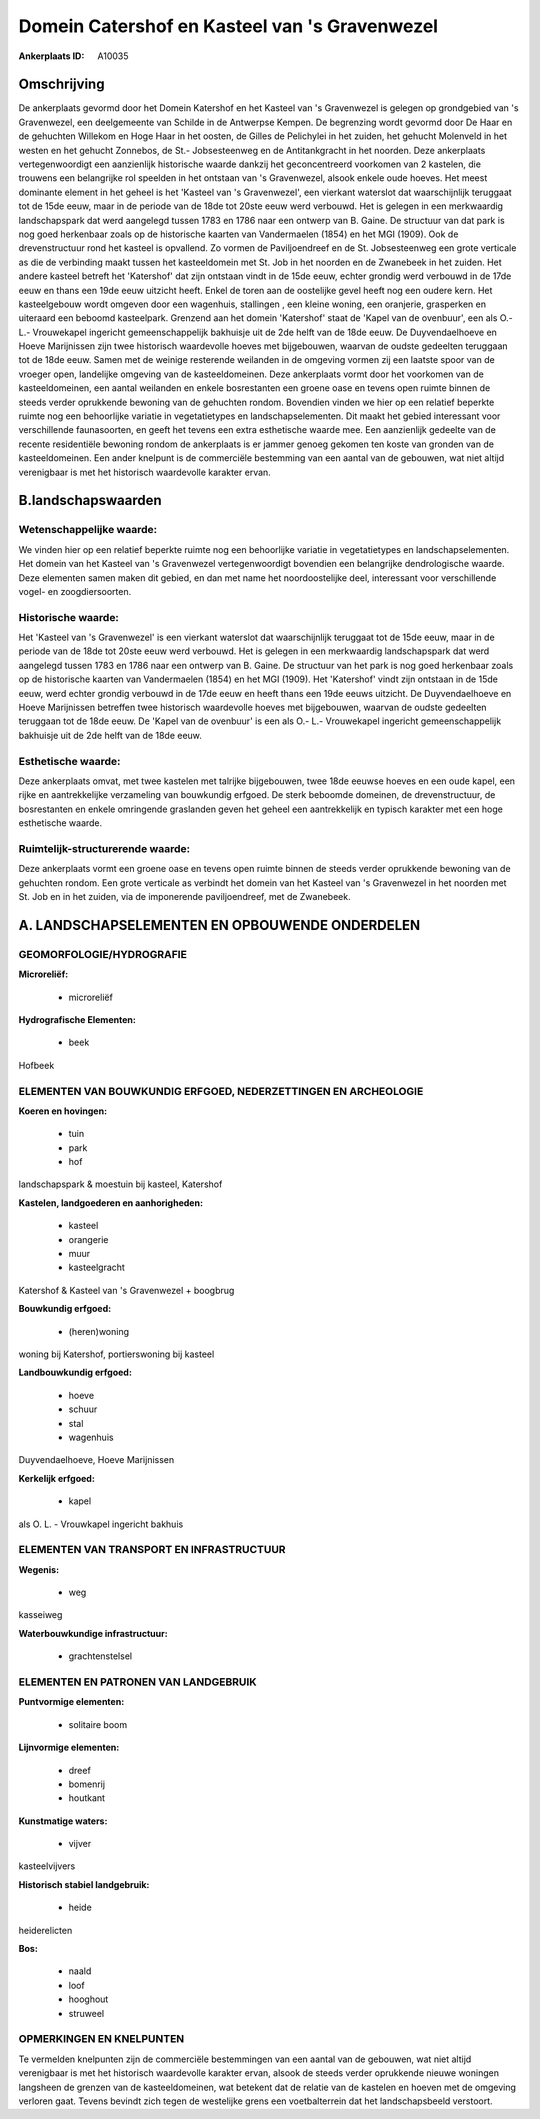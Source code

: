 Domein Catershof en Kasteel van 's Gravenwezel
==============================================

:Ankerplaats ID: A10035




Omschrijving
------------

De ankerplaats gevormd door het Domein Katershof en het Kasteel van 's
Gravenwezel is gelegen op grondgebied van 's Gravenwezel, een
deelgemeente van Schilde in de Antwerpse Kempen. De begrenzing wordt
gevormd door De Haar en de gehuchten Willekom en Hoge Haar in het
oosten, de Gilles de Pelichylei in het zuiden, het gehucht Molenveld in
het westen en het gehucht Zonnebos, de St.- Jobsesteenweg en de
Antitankgracht in het noorden. Deze ankerplaats vertegenwoordigt een
aanzienlijk historische waarde dankzij het geconcentreerd voorkomen van
2 kastelen, die trouwens een belangrijke rol speelden in het ontstaan
van 's Gravenwezel, alsook enkele oude hoeves. Het meest dominante
element in het geheel is het 'Kasteel van 's Gravenwezel', een vierkant
waterslot dat waarschijnlijk teruggaat tot de 15de eeuw, maar in de
periode van de 18de tot 20ste eeuw werd verbouwd. Het is gelegen in een
merkwaardig landschapspark dat werd aangelegd tussen 1783 en 1786 naar
een ontwerp van B. Gaine. De structuur van dat park is nog goed
herkenbaar zoals op de historische kaarten van Vandermaelen (1854) en
het MGI (1909). Ook de drevenstructuur rond het kasteel is opvallend. Zo
vormen de Paviljoendreef en de St. Jobsesteenweg een grote verticale as
die de verbinding maakt tussen het kasteeldomein met St. Job in het
noorden en de Zwanebeek in het zuiden. Het andere kasteel betreft het
'Katershof' dat zijn ontstaan vindt in de 15de eeuw, echter grondig werd
verbouwd in de 17de eeuw en thans een 19de eeuw uitzicht heeft. Enkel de
toren aan de oostelijke gevel heeft nog een oudere kern. Het
kasteelgebouw wordt omgeven door een wagenhuis, stallingen , een kleine
woning, een oranjerie, grasperken en uiteraard een beboomd kasteelpark.
Grenzend aan het domein 'Katershof' staat de 'Kapel van de ovenbuur',
een als O.- L.- Vrouwekapel ingericht gemeenschappelijk bakhuisje uit de
2de helft van de 18de eeuw. De Duyvendaelhoeve en Hoeve Marijnissen zijn
twee historisch waardevolle hoeves met bijgebouwen, waarvan de oudste
gedeelten teruggaan tot de 18de eeuw. Samen met de weinige resterende
weilanden in de omgeving vormen zij een laatste spoor van de vroeger
open, landelijke omgeving van de kasteeldomeinen. Deze ankerplaats vormt
door het voorkomen van de kasteeldomeinen, een aantal weilanden en
enkele bosrestanten een groene oase en tevens open ruimte binnen de
steeds verder oprukkende bewoning van de gehuchten rondom. Bovendien
vinden we hier op een relatief beperkte ruimte nog een behoorlijke
variatie in vegetatietypes en landschapselementen. Dit maakt het gebied
interessant voor verschillende faunasoorten, en geeft het tevens een
extra esthetische waarde mee. Een aanzienlijk gedeelte van de recente
residentiële bewoning rondom de ankerplaats is er jammer genoeg gekomen
ten koste van gronden van de kasteeldomeinen. Een ander knelpunt is de
commerciële bestemming van een aantal van de gebouwen, wat niet altijd
verenigbaar is met het historisch waardevolle karakter ervan.




B.landschapswaarden
-------------------


Wetenschappelijke waarde:
~~~~~~~~~~~~~~~~~~~~~~~~~

We vinden hier op een relatief beperkte ruimte nog een behoorlijke
variatie in vegetatietypes en landschapselementen. Het domein van het
Kasteel van 's Gravenwezel vertegenwoordigt bovendien een belangrijke
dendrologische waarde. Deze elementen samen maken dit gebied, en dan met
name het noordoostelijke deel, interessant voor verschillende vogel- en
zoogdiersoorten.

Historische waarde:
~~~~~~~~~~~~~~~~~~~


Het 'Kasteel van 's Gravenwezel' is een vierkant waterslot dat
waarschijnlijk teruggaat tot de 15de eeuw, maar in de periode van de
18de tot 20ste eeuw werd verbouwd. Het is gelegen in een merkwaardig
landschapspark dat werd aangelegd tussen 1783 en 1786 naar een ontwerp
van B. Gaine. De structuur van het park is nog goed herkenbaar zoals op
de historische kaarten van Vandermaelen (1854) en het MGI (1909). Het
'Katershof' vindt zijn ontstaan in de 15de eeuw, werd echter grondig
verbouwd in de 17de eeuw en heeft thans een 19de eeuws uitzicht. De
Duyvendaelhoeve en Hoeve Marijnissen betreffen twee historisch
waardevolle hoeves met bijgebouwen, waarvan de oudste gedeelten
teruggaan tot de 18de eeuw. De 'Kapel van de ovenbuur' is een als O.-
L.- Vrouwekapel ingericht gemeenschappelijk bakhuisje uit de 2de helft
van de 18de eeuw.

Esthetische waarde:
~~~~~~~~~~~~~~~~~~~

Deze ankerplaats omvat, met twee kastelen met
talrijke bijgebouwen, twee 18de eeuwse hoeves en een oude kapel, een
rijke en aantrekkelijke verzameling van bouwkundig erfgoed. De sterk
beboomde domeinen, de drevenstructuur, de bosrestanten en enkele
omringende graslanden geven het geheel een aantrekkelijk en typisch
karakter met een hoge esthetische waarde.


Ruimtelijk-structurerende waarde:
~~~~~~~~~~~~~~~~~~~~~~~~~~~~~~~~~

Deze ankerplaats vormt een groene oase en tevens open ruimte binnen
de steeds verder oprukkende bewoning van de gehuchten rondom. Een grote
verticale as verbindt het domein van het Kasteel van 's Gravenwezel in
het noorden met St. Job en in het zuiden, via de imponerende
paviljoendreef, met de Zwanebeek.



A. LANDSCHAPSELEMENTEN EN OPBOUWENDE ONDERDELEN
-----------------------------------------------



GEOMORFOLOGIE/HYDROGRAFIE
~~~~~~~~~~~~~~~~~~~~~~~~~

**Microreliëf:**

 * microreliëf


**Hydrografische Elementen:**

 * beek


Hofbeek

ELEMENTEN VAN BOUWKUNDIG ERFGOED, NEDERZETTINGEN EN ARCHEOLOGIE
~~~~~~~~~~~~~~~~~~~~~~~~~~~~~~~~~~~~~~~~~~~~~~~~~~~~~~~~~~~~~~~

**Koeren en hovingen:**

 * tuin
 * park
 * hof


landschapspark & moestuin bij kasteel, Katershof

**Kastelen, landgoederen en aanhorigheden:**

 * kasteel
 * orangerie
 * muur
 * kasteelgracht


Katershof & Kasteel van 's Gravenwezel + boogbrug

**Bouwkundig erfgoed:**

 * (heren)woning


woning bij Katershof, portierswoning bij kasteel

**Landbouwkundig erfgoed:**

 * hoeve
 * schuur
 * stal
 * wagenhuis


Duyvendaelhoeve, Hoeve Marijnissen

**Kerkelijk erfgoed:**

 * kapel


als O. L. - Vrouwkapel ingericht bakhuis

ELEMENTEN VAN TRANSPORT EN INFRASTRUCTUUR
~~~~~~~~~~~~~~~~~~~~~~~~~~~~~~~~~~~~~~~~~

**Wegenis:**

 * weg


kasseiweg

**Waterbouwkundige infrastructuur:**

 * grachtenstelsel



ELEMENTEN EN PATRONEN VAN LANDGEBRUIK
~~~~~~~~~~~~~~~~~~~~~~~~~~~~~~~~~~~~~

**Puntvormige elementen:**

 * solitaire boom


**Lijnvormige elementen:**

 * dreef
 * bomenrij
 * houtkant

**Kunstmatige waters:**

 * vijver


kasteelvijvers

**Historisch stabiel landgebruik:**

 * heide


heiderelicten

**Bos:**

 * naald
 * loof
 * hooghout
 * struweel



OPMERKINGEN EN KNELPUNTEN
~~~~~~~~~~~~~~~~~~~~~~~~~

Te vermelden knelpunten zijn de commerciële bestemmingen van een aantal
van de gebouwen, wat niet altijd verenigbaar is met het historisch
waardevolle karakter ervan, alsook de steeds verder oprukkende nieuwe
woningen langsheen de grenzen van de kasteeldomeinen, wat betekent dat
de relatie van de kastelen en hoeven met de omgeving verloren gaat.
Tevens bevindt zich tegen de westelijke grens een voetbalterrein dat het
landschapsbeeld verstoort.

